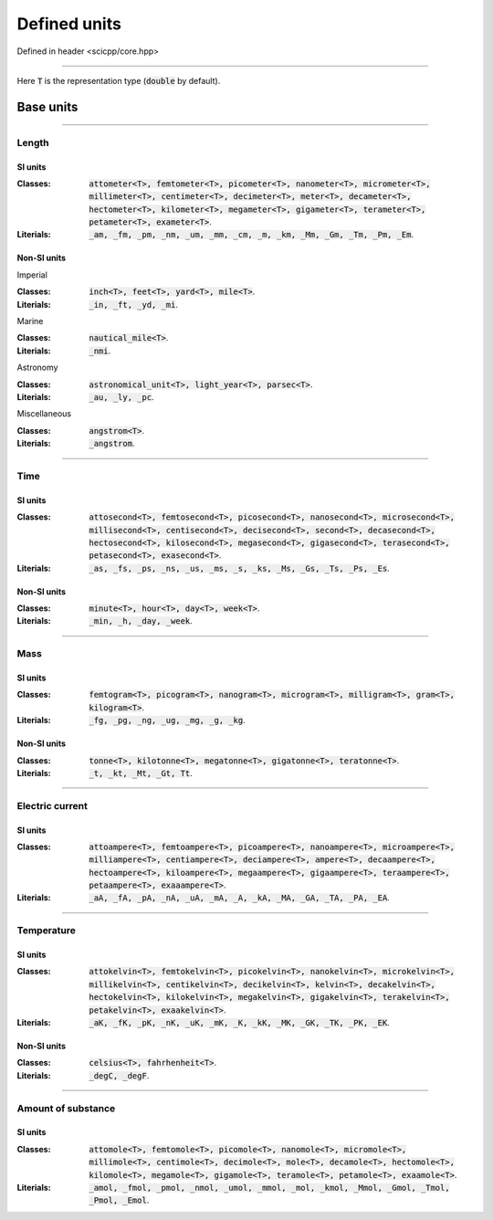 .. _core_units_defined_units:

Defined units
====================================

Defined in header <scicpp/core.hpp>

----------------

Here :code:`T` is the representation type (:code:`double` by default). 

Base units
----------------------

-------------------------------------------------------------------------------

Length
~~~~~~~~~~~~~~~

SI units
^^^^^^^^^^

:Classes: :code:`attometer<T>, femtometer<T>, picometer<T>, nanometer<T>, micrometer<T>, millimeter<T>, centimeter<T>, decimeter<T>, meter<T>, decameter<T>, hectometer<T>, kilometer<T>, megameter<T>, gigameter<T>, terameter<T>, petameter<T>, exameter<T>`.

:Literials: :code:`_am, _fm, _pm, _nm, _um, _mm, _cm, _m, _km, _Mm, _Gm, _Tm, _Pm, _Em`.

Non-SI units
^^^^^^^^^^

Imperial

:Classes: :code:`inch<T>, feet<T>, yard<T>, mile<T>`.

:Literials: :code:`_in, _ft, _yd, _mi`.

Marine

:Classes: :code:`nautical_mile<T>`.

:Literials: :code:`_nmi`.

Astronomy

:Classes: :code:`astronomical_unit<T>, light_year<T>, parsec<T>`.

:Literials: :code:`_au, _ly, _pc`.

Miscellaneous

:Classes: :code:`angstrom<T>`.

:Literials: :code:`_angstrom`.

-------------------------------------------------------------------------------

Time
~~~~~~~~~~~~~~~

SI units
^^^^^^^^^^

:Classes: :code:`attosecond<T>, femtosecond<T>, picosecond<T>, nanosecond<T>, microsecond<T>, millisecond<T>, centisecond<T>, decisecond<T>, second<T>, decasecond<T>, hectosecond<T>, kilosecond<T>, megasecond<T>, gigasecond<T>, terasecond<T>, petasecond<T>, exasecond<T>`.

:Literials: :code:`_as, _fs, _ps, _ns, _us, _ms, _s, _ks, _Ms, _Gs, _Ts, _Ps, _Es`.

Non-SI units
^^^^^^^^^^

:Classes: :code:`minute<T>, hour<T>, day<T>, week<T>`.

:Literials: :code:`_min, _h, _day, _week`.

-------------------------------------------------------------------------------

Mass
~~~~~~~~~~~~~~~

SI units
^^^^^^^^^^

:Classes: :code:`femtogram<T>, picogram<T>, nanogram<T>, microgram<T>, milligram<T>, gram<T>, kilogram<T>`.

:Literials: :code:`_fg, _pg, _ng, _ug, _mg, _g, _kg`.

Non-SI units
^^^^^^^^^^

:Classes: :code:`tonne<T>, kilotonne<T>, megatonne<T>, gigatonne<T>, teratonne<T>`.

:Literials: :code:`_t, _kt, _Mt, _Gt, Tt`.

-------------------------------------------------------------------------------

Electric current
~~~~~~~~~~~~~~~

SI units
^^^^^^^^^^

:Classes: :code:`attoampere<T>, femtoampere<T>, picoampere<T>, nanoampere<T>, microampere<T>, milliampere<T>, centiampere<T>, deciampere<T>, ampere<T>, decaampere<T>, hectoampere<T>, kiloampere<T>, megaampere<T>, gigaampere<T>, teraampere<T>, petaampere<T>, exaaampere<T>`.

:Literials: :code:`_aA, _fA, _pA, _nA, _uA, _mA, _A, _kA, _MA, _GA, _TA, _PA, _EA`.

-------------------------------------------------------------------------------

Temperature
~~~~~~~~~~~~~~~

SI units
^^^^^^^^^^

:Classes: :code:`attokelvin<T>, femtokelvin<T>, picokelvin<T>, nanokelvin<T>, microkelvin<T>, millikelvin<T>, centikelvin<T>, decikelvin<T>, kelvin<T>, decakelvin<T>, hectokelvin<T>, kilokelvin<T>, megakelvin<T>, gigakelvin<T>, terakelvin<T>, petakelvin<T>, exaakelvin<T>`.

:Literials: :code:`_aK, _fK, _pK, _nK, _uK, _mK, _K, _kK, _MK, _GK, _TK, _PK, _EK`.

Non-SI units
^^^^^^^^^^

:Classes: :code:`celsius<T>, fahrhenheit<T>`.

:Literials: :code:`_degC, _degF`.

-------------------------------------------------------------------------------

Amount of substance
~~~~~~~~~~~~~~~

SI units
^^^^^^^^^^

:Classes: :code:`attomole<T>, femtomole<T>, picomole<T>, nanomole<T>, micromole<T>, millimole<T>, centimole<T>, decimole<T>, mole<T>, decamole<T>, hectomole<T>, kilomole<T>, megamole<T>, gigamole<T>, teramole<T>, petamole<T>, exaamole<T>`.

:Literials: :code:`_amol, _fmol, _pmol, _nmol, _umol, _mmol, _mol, _kmol, _Mmol, _Gmol, _Tmol, _Pmol, _Emol`.
